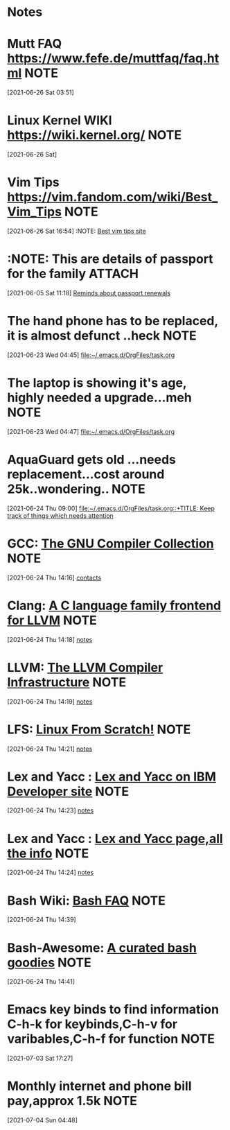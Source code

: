 * Notes
* Mutt FAQ  https://www.fefe.de/muttfaq/faq.html                      :NOTE:
 [2021-06-26 Sat 03:51]
* Linux Kernel WIKI  https://wiki.kernel.org/                         :NOTE:
 [2021-06-26 Sat]
* Vim Tips  https://vim.fandom.com/wiki/Best_Vim_Tips                 :NOTE:
 [2021-06-26 Sat 16:54]
 :NOTE: [[https://vim.fandom.com/wiki/Best_Vim_Tips][Best vim tips site]]
* :NOTE: This are details of passport for the family                  :ATTACH:
  :PROPERTIES:
  :ID:       75395de8-7503-4034-8c5b-283d650bc50b
  :END:
  :LOGBOOK:
  CLOCK: [2021-06-05 Sat 11:18]--[2021-06-05 Sat 11:21] =>  0:03
  :END:
[2021-06-05 Sat 11:18]
[[file:~/.emacs.d/OrgFiles/task.org::*Reminds about passport renewals][Reminds about passport renewals]]
* The hand phone has to be replaced, it is almost defunct ..heck       :NOTE:
  :LOGBOOK:
  CLOCK: [2021-06-23 Wed 04:45]--[2021-06-23 Wed 04:46] =>  0:01
  :END:
[2021-06-23 Wed 04:45]
[[file:~/.emacs.d/OrgFiles/task.org][file:~/.emacs.d/OrgFiles/task.org]]
* The laptop is showing it's age, highly needed a upgrade...meh        :NOTE:
  :LOGBOOK:
  CLOCK: [2021-06-23 Wed 04:47]--[2021-06-23 Wed 04:48] =>  0:01
  :END:
[2021-06-23 Wed 04:47]
[[file:~/.emacs.d/OrgFiles/task.org][file:~/.emacs.d/OrgFiles/task.org]]
* AquaGuard gets old ...needs replacement...cost around 25k..wondering.. :NOTE:
  :LOGBOOK:
  CLOCK: [2021-06-24 Thu 09:00]--[2021-06-24 Thu 09:01] =>  0:01
  :END:
[2021-06-24 Thu 09:00]
[[file:~/.emacs.d/OrgFiles/task.org::+TITLE: Keep track of things which needs attention]]
* GCC: [[https://gcc.gnu.org/][The GNU Compiler Collection]]                                      :NOTE:
  :LOGBOOK:
  CLOCK: [2021-06-24 Thu 14:16]--[2021-06-24 Thu 14:17] =>  0:01
  :END:
[2021-06-24 Thu 14:16]
[[deft:contacts.org][contacts]]
* Clang: [[https://clang.llvm.org/][A C language family frontend for LLVM]]                          :NOTE:
  :LOGBOOK:
  CLOCK: [2021-06-24 Thu 14:18]--[2021-06-24 Thu 14:19] =>  0:01
  :END:
[2021-06-24 Thu 14:18]
[[deft:notes.org][notes]]
* LLVM: [[https://www.llvm.org/][The LLVM Compiler Infrastructure]]                                :NOTE:
  :LOGBOOK:
  CLOCK: [2021-06-24 Thu 14:19]--[2021-06-24 Thu 14:20] =>  0:01
  :END:
[2021-06-24 Thu 14:19]
[[deft:notes.org][notes]]
* LFS: [[https://www.linuxfromscratch.org/][Linux From Scratch!]]                                              :NOTE:
  :LOGBOOK:
  CLOCK: [2021-06-24 Thu 14:21]--[2021-06-24 Thu 14:22] =>  0:01
  :END:
[2021-06-24 Thu 14:21]
[[deft:notes.org][notes]]
* Lex and Yacc : [[https://developer.ibm.com/technologies/systems/tutorials/au-lexyacc/][Lex and Yacc on IBM Developer site]]                     :NOTE:
  :LOGBOOK:
  CLOCK: [2021-06-24 Thu 14:23]--[2021-06-24 Thu 14:23] =>  0:00
  :END:
[2021-06-24 Thu 14:23]
[[deft:notes.org][notes]]
* Lex and Yacc : [[http://dinosaur.compilertools.net/][Lex and Yacc page,all the info]]                         :NOTE:
  :LOGBOOK:
  CLOCK: [2021-06-24 Thu 14:24]--[2021-06-24 Thu 14:24] =>  0:00
  :END:
[2021-06-24 Thu 14:24]
[[deft:notes.org][notes]]
* Bash Wiki: [[http://mywiki.wooledge.org/BashFAQ/006][Bash FAQ]]                                                   :NOTE:
  :LOGBOOK:
  CLOCK: [2021-06-24 Thu 14:39]--[2021-06-24 Thu 14:40] =>  0:01
  :END:
[2021-06-24 Thu 14:39]
* Bash-Awesome: [[https://github.com/awesome-lists/awesome-bash][A curated bash goodies]]                                  :NOTE:
  :LOGBOOK:
  CLOCK: [2021-06-24 Thu 14:41]--[2021-06-24 Thu 14:41] =>  0:00
  :END:
[2021-06-24 Thu 14:41]
* Emacs key binds to find information C-h-k for keybinds,C-h-v for varibables,C-h-f for function :NOTE:
  :LOGBOOK:
  CLOCK: [2021-07-03 Sat 17:27]--[2021-07-03 Sat 17:29] =>  0:02
  :END:
[2021-07-03 Sat 17:27]
* Monthly internet and phone bill pay,approx 1.5k                      :NOTE:
  :LOGBOOK:
  CLOCK: [2021-07-04 Sun 04:48]--[2021-07-04 Sun 04:49] =>  0:01
  :END:
[2021-07-04 Sun 04:48]
